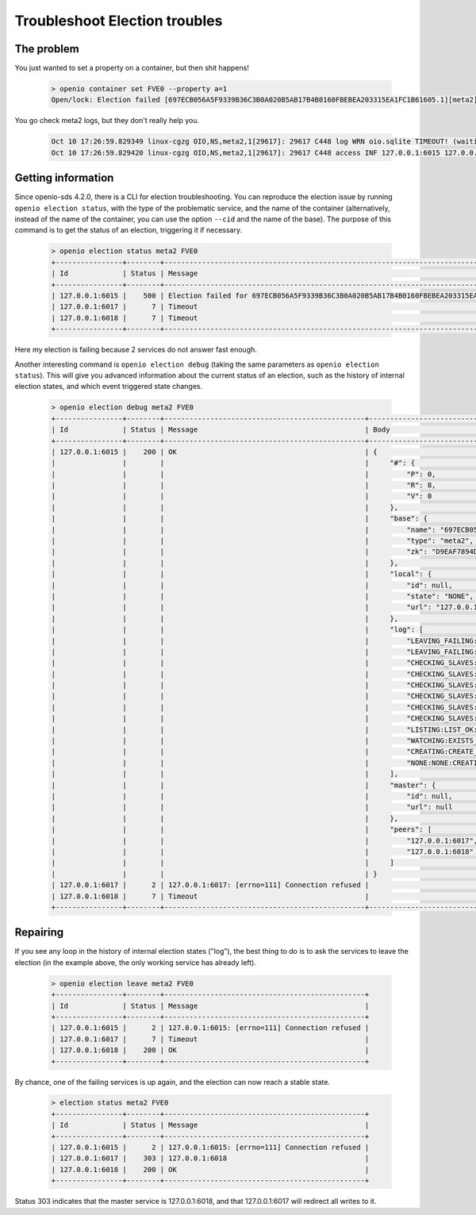 ==============================
Troubleshoot Election troubles
==============================

The problem
-----------

You just wanted to set a property on a container, but then shit happens!

  .. code-block:: console

    > openio container set FVE0 --property a=1
    Open/lock: Election failed [697ECB056A5F9339B36C3B0A020B5AB17B4B0160FBEBEA203315EA1FC1B61605.1][meta2] (HTTP 503) (STATUS 503)

You go check meta2 logs, but they don't really help you.

  .. code::

    Oct 10 17:26:59.829349 linux-cgzg OIO,NS,meta2,1[29617]: 29617 C448 log WRN oio.sqlite TIMEOUT! (waiting for election status) [697ECB056A5F9339B36C3B0A020B5AB17B4B0160FBEBEA203315EA1FC1B61605.1.meta2] step=6/CHECKING_SLAVES
    Oct 10 17:26:59.829420 linux-cgzg OIO,NS,meta2,1[29617]: 29617 C448 access INF 127.0.0.1:6015 127.0.0.1:34710 DB_PSET 503 5001321 168 697ECB056A5F9339B36C3B0A020B5AB17B4B0160FBEBEA203315EA1FC1B61605 C26A69B0F22EF0D8A0D635D9EBD639F7 t=5001294 697ECB056A5F9339B36C3B0A020B5AB17B4B0160FBEBEA203315EA1FC1B61605.1.meta2 e=(503) Open/lock: Election failed [697ECB056A5F9339B36C3B0A020B5AB17B4B0160FBEBEA203315EA1FC1B61605.1][meta2]


Getting information
-------------------

Since openio-sds 4.2.0, there is a CLI for election troubleshooting.
You can reproduce the election issue by running ``openio election status``,
with the type of the problematic service, and the name of the container
(alternatively, instead of the name of the container, you can use the option
``--cid`` and the name of the base). The purpose of this command is to get
the status of an election, triggering it if necessary.

  .. code-block:: console

    > openio election status meta2 FVE0
    +----------------+--------+----------------------------------------------------------------------------------------------+
    | Id             | Status | Message                                                                                      |
    +----------------+--------+----------------------------------------------------------------------------------------------+
    | 127.0.0.1:6015 |    500 | Election failed for 697ECB056A5F9339B36C3B0A020B5AB17B4B0160FBEBEA203315EA1FC1B61605.1.meta2 |
    | 127.0.0.1:6017 |      7 | Timeout                                                                                      |
    | 127.0.0.1:6018 |      7 | Timeout                                                                                      |
    +----------------+--------+----------------------------------------------------------------------------------------------+

Here my election is failing because 2 services do not answer fast enough.

Another interesting command is ``openio election debug`` (taking the same
parameters as ``openio election status``). This will give you advanced
information about the current status of an election, such as the history
of internal election states, and which event triggered state changes.

  .. code-block:: console

    > openio election debug meta2 FVE0
    +----------------+--------+------------------------------------------------+---------------------------------------------------------------------------------------+
    | Id             | Status | Message                                        | Body                                                                                  |
    +----------------+--------+------------------------------------------------+---------------------------------------------------------------------------------------+
    | 127.0.0.1:6015 |    200 | OK                                             | {                                                                                     |
    |                |        |                                                |     "#": {                                                                            |
    |                |        |                                                |         "P": 0,                                                                       |
    |                |        |                                                |         "R": 8,                                                                       |
    |                |        |                                                |         "V": 0                                                                        |
    |                |        |                                                |     },                                                                                |
    |                |        |                                                |     "base": {                                                                         |
    |                |        |                                                |         "name": "697ECB056A5F9339B36C3B0A020B5AB17B4B0160FBEBEA203315EA1FC1B61605.1", |
    |                |        |                                                |         "type": "meta2",                                                              |
    |                |        |                                                |         "zk": "D9EAF7894DB54D52FDA5A0CCC26FF3E3EE2731FEDD9944B06298A22C6BE5FCD5"      |
    |                |        |                                                |     },                                                                                |
    |                |        |                                                |     "local": {                                                                        |
    |                |        |                                                |         "id": null,                                                                   |
    |                |        |                                                |         "state": "NONE",                                                              |
    |                |        |                                                |         "url": "127.0.0.1:6015"                                                       |
    |                |        |                                                |     },                                                                                |
    |                |        |                                                |     "log": [                                                                          |
    |                |        |                                                |         "LEAVING_FAILING:LEAVE_OK:FAILED",                                            |
    |                |        |                                                |         "LEAVING_FAILING:LEFT_SELF:LEAVING_FAILING",                                  |
    |                |        |                                                |         "CHECKING_SLAVES:GETVERS_KO:LEAVING_FAILING",                                 |
    |                |        |                                                |         "CHECKING_SLAVES:GETVERS_KO:CHECKING_SLAVES",                                 |
    |                |        |                                                |         "CHECKING_SLAVES:GETVERS_KO:CHECKING_SLAVES",                                 |
    |                |        |                                                |         "CHECKING_SLAVES:GETVERS_KO:CHECKING_SLAVES",                                 |
    |                |        |                                                |         "CHECKING_SLAVES:GETVERS_KO:CHECKING_SLAVES",                                 |
    |                |        |                                                |         "CHECKING_SLAVES:GETVERS_KO:CHECKING_SLAVES",                                 |
    |                |        |                                                |         "LISTING:LIST_OK:CHECKING_SLAVES",                                            |
    |                |        |                                                |         "WATCHING:EXISTS_OK:LISTING",                                                 |
    |                |        |                                                |         "CREATING:CREATE_OK:WATCHING",                                                |
    |                |        |                                                |         "NONE:NONE:CREATING"                                                          |
    |                |        |                                                |     ],                                                                                |
    |                |        |                                                |     "master": {                                                                       |
    |                |        |                                                |         "id": null,                                                                   |
    |                |        |                                                |         "url": null                                                                   |
    |                |        |                                                |     },                                                                                |
    |                |        |                                                |     "peers": [                                                                        |
    |                |        |                                                |         "127.0.0.1:6017",                                                             |
    |                |        |                                                |         "127.0.0.1:6018"                                                              |
    |                |        |                                                |     ]                                                                                 |
    |                |        |                                                | }                                                                                     |
    | 127.0.0.1:6017 |      2 | 127.0.0.1:6017: [errno=111] Connection refused |                                                                                       |
    | 127.0.0.1:6018 |      7 | Timeout                                        |                                                                                       |
    +----------------+--------+------------------------------------------------+---------------------------------------------------------------------------------------+


Repairing
---------

If you see any loop in the history of internal election states ("log"),
the best thing to do is to ask the services to leave the election
(in the example above, the only working service has already left).

  .. code-block:: console

    > openio election leave meta2 FVE0
    +----------------+--------+------------------------------------------------+
    | Id             | Status | Message                                        |
    +----------------+--------+------------------------------------------------+
    | 127.0.0.1:6015 |      2 | 127.0.0.1:6015: [errno=111] Connection refused |
    | 127.0.0.1:6017 |      7 | Timeout                                        |
    | 127.0.0.1:6018 |    200 | OK                                             |
    +----------------+--------+------------------------------------------------+


By chance, one of the failing services is up again, and the election can now
reach a stable state.

  .. code-block:: console

    > election status meta2 FVE0
    +----------------+--------+------------------------------------------------+
    | Id             | Status | Message                                        |
    +----------------+--------+------------------------------------------------+
    | 127.0.0.1:6015 |      2 | 127.0.0.1:6015: [errno=111] Connection refused |
    | 127.0.0.1:6017 |    303 | 127.0.0.1:6018                                 |
    | 127.0.0.1:6018 |    200 | OK                                             |
    +----------------+--------+------------------------------------------------+

Status 303 indicates that the master service is 127.0.0.1:6018, and that
127.0.0.1:6017 will redirect all writes to it.
